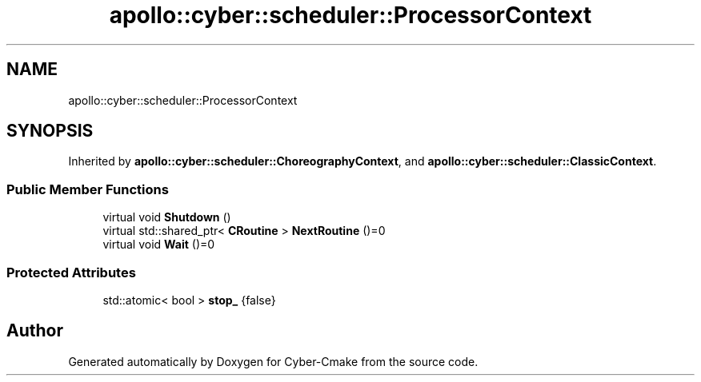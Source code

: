 .TH "apollo::cyber::scheduler::ProcessorContext" 3 "Thu Aug 31 2023" "Cyber-Cmake" \" -*- nroff -*-
.ad l
.nh
.SH NAME
apollo::cyber::scheduler::ProcessorContext
.SH SYNOPSIS
.br
.PP
.PP
Inherited by \fBapollo::cyber::scheduler::ChoreographyContext\fP, and \fBapollo::cyber::scheduler::ClassicContext\fP\&.
.SS "Public Member Functions"

.in +1c
.ti -1c
.RI "virtual void \fBShutdown\fP ()"
.br
.ti -1c
.RI "virtual std::shared_ptr< \fBCRoutine\fP > \fBNextRoutine\fP ()=0"
.br
.ti -1c
.RI "virtual void \fBWait\fP ()=0"
.br
.in -1c
.SS "Protected Attributes"

.in +1c
.ti -1c
.RI "std::atomic< bool > \fBstop_\fP {false}"
.br
.in -1c

.SH "Author"
.PP 
Generated automatically by Doxygen for Cyber-Cmake from the source code\&.
